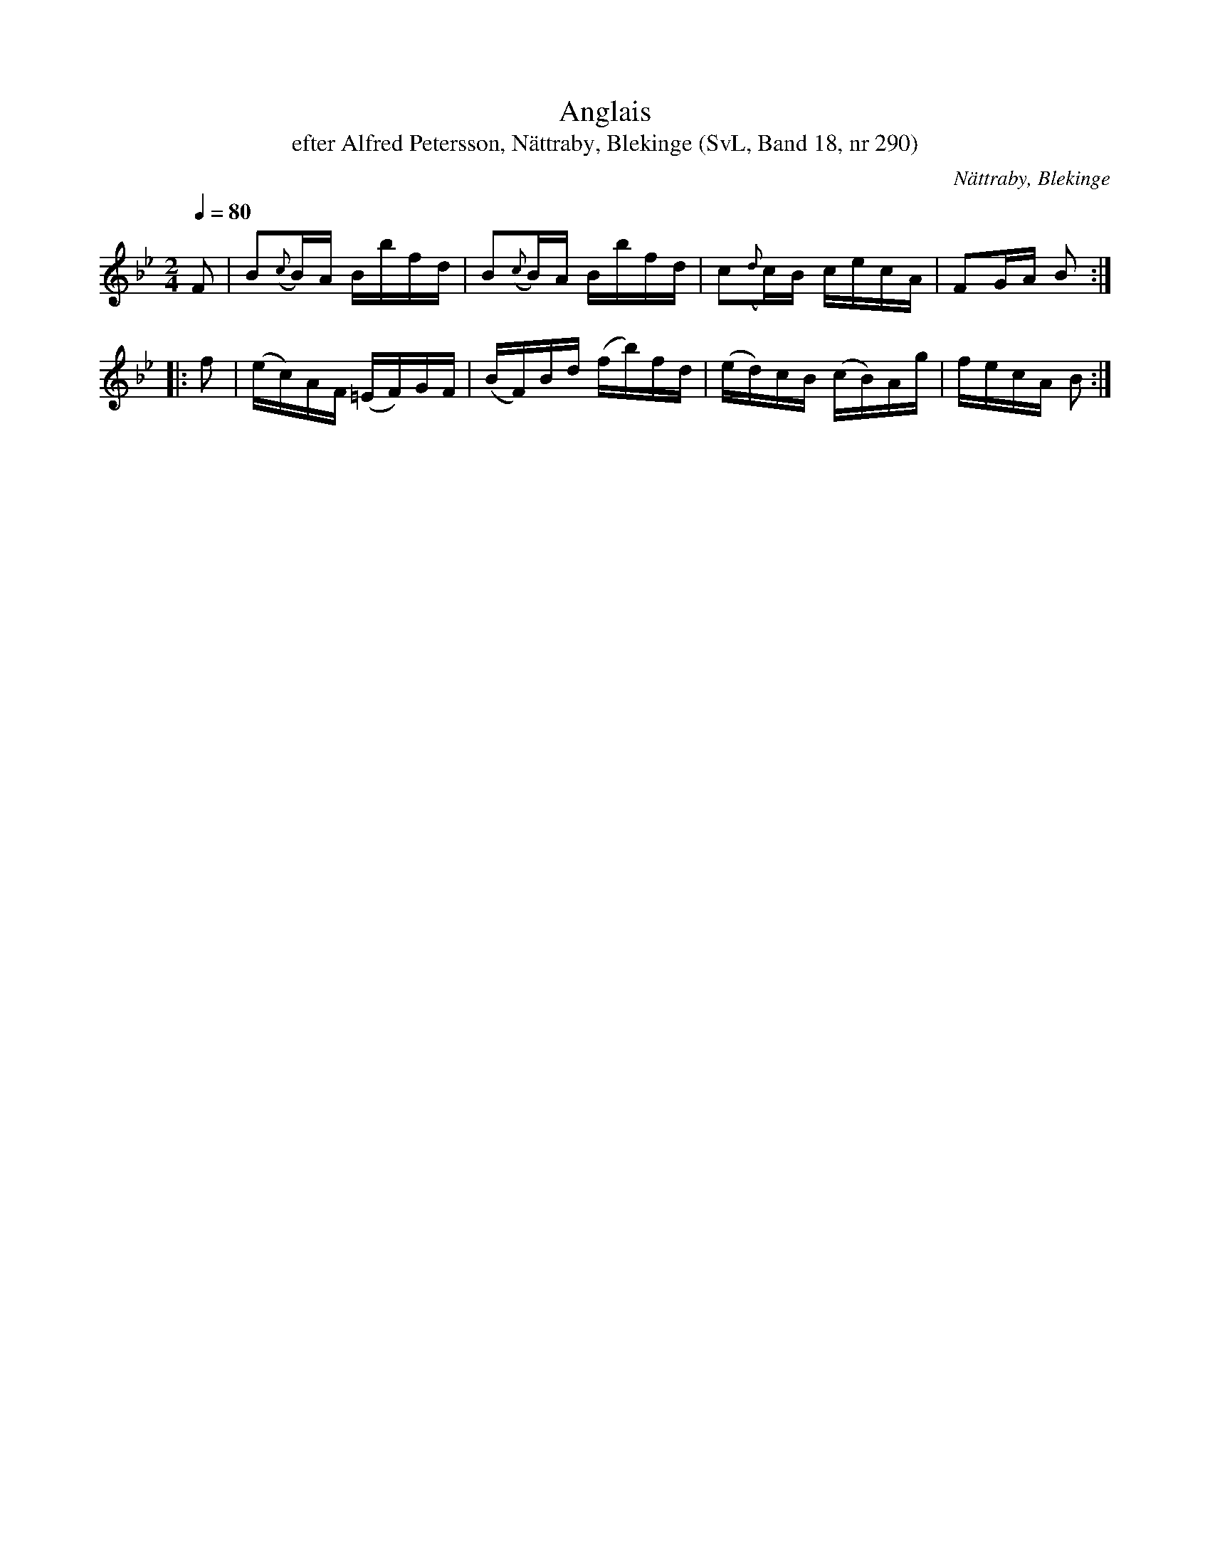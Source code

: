 %%abc-charset utf-8

X:290
T:Anglais
T:efter Alfred Petersson, Nättraby, Blekinge (SvL, Band 18, nr 290)
O:Nättraby, Blekinge
B:Svenska Låtar Blekinge, nr 290
N:Svenska Låtar, Band 18 nr 290
R:Anglais
S:Alfred Petersson
M:2/4
L:1/16
Q:1/4=80
Z:Konverterad till abc-format av  Olle Paulsson 05-01-03
K:Bb
F2|B2({c}B)A Bbfd|B2({c}B)A Bbfd|c2({d}c)B cecA|F2GA B2:|
|:f2|(ec)AF (=EF)GF|(BF)Bd (fb)fd|(ed)cB (cB)Ag|fecA B2:|

